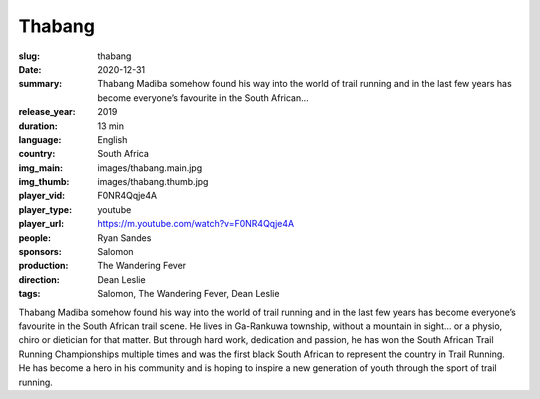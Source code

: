 Thabang
#######

:slug: thabang
:date: 2020-12-31
:summary: Thabang Madiba somehow found his way into the world of trail running and in the last few years has become everyone’s favourite in the South African...
:release_year: 2019
:duration: 13 min
:language: English
:country: South Africa
:img_main: images/thabang.main.jpg
:img_thumb: images/thabang.thumb.jpg
:player_vid: F0NR4Qqje4A
:player_type: youtube
:player_url: https://m.youtube.com/watch?v=F0NR4Qqje4A
:people: Ryan Sandes
:sponsors: Salomon
:production: The Wandering Fever
:direction: Dean Leslie
:tags: Salomon, The Wandering Fever, Dean Leslie

Thabang Madiba somehow found his way into the world of trail running and in the last few years has become everyone’s favourite in the South African trail scene. He lives in Ga-Rankuwa township, without a mountain in sight… or a physio, chiro or dietician for that matter.  But through hard work, dedication and passion, he has won the South African Trail Running Championships multiple times and was the first black South African to represent the country in Trail Running. He has become a hero in his community and is hoping to inspire a new generation of youth through the sport of trail running.
